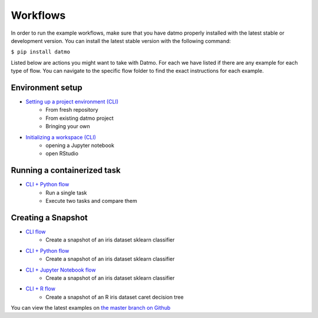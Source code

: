 Workflows
=================================

In order to run the example workflows, make sure that you have datmo properly installed with the latest 
stable or development version. You can install the latest stable version with the following command:

``$ pip install datmo``

Listed below are actions you might want to take with Datmo. For each
we have listed if there are any example for each type of flow. You can 
navigate to the specific flow folder to find the exact instructions for
each example. 

Environment setup
------------------------
- `Setting up a project environment (CLI) <https://github.com/datmo/datmo/blob/master/examples/cli/environment_setup.sh>`_
    - From fresh repository
    - From existing datmo project
    - Bringing your own
- `Initializing a workspace (CLI) <https://github.com/datmo/datmo/blob/master/examples/cli/workspace_setup.sh>`_
    - opening a Jupyter notebook
    - open RStudio

Running a containerized task
--------------------------------

- `CLI + Python flow <https://github.com/datmo/datmo/blob/master/examples/python>`_
    - Run a single task
    - Execute two tasks and compare them

Creating a Snapshot 
-----------------------

- `CLI flow <https://github.com/datmo/datmo/tree/master/examples/cli>`_
    - Create a snapshot of an iris dataset sklearn classifier
- `CLI + Python flow <https://github.com/datmo/datmo/blob/master/examples/python>`_
    - Create a snapshot of an iris dataset sklearn classifier
- `CLI + Jupyter Notebook flow <https://github.com/datmo/datmo/blob/master/examples/jupyter_notebook>`_
    - Create a snapshot of an iris dataset sklearn classifier
- `CLI + R flow <https://github.com/datmo/datmo/blob/master/examples/R>`_
    - Create a snapshot of an R iris dataset caret decision tree



You can view the latest examples on `the master branch on Github <https://github.com/datmo/datmo/tree/master/examples>`_